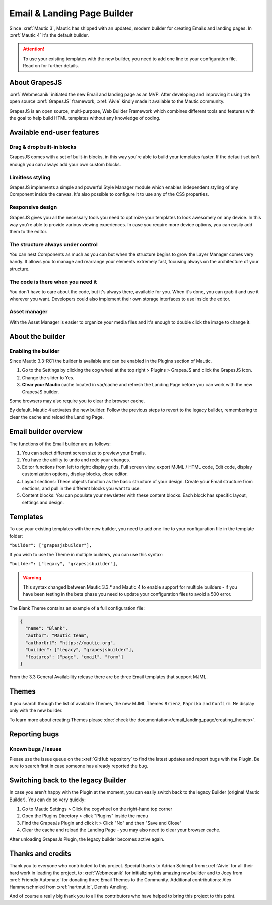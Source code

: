 Email & Landing Page Builder
############################

Since :xref:`Mautic 3`, Mautic has shipped with an updated, modern builder for creating Emails and landing pages. 
In :xref:`Mautic 4` it's the default builder.

.. attention:: 
    To use your existing templates with the new builder, you need to add one line to your configuration file. Read on for further details.

About GrapesJS
**************

:xref:`Webmecanik` initiated the new Email and landing page as an MVP. After developing and improving it using the open source :xref:`GrapesJS` framework, :xref:`Aivie` kindly made it available to the Mautic community.

GrapesJS is an open source, multi-purpose, Web Builder Framework which combines different tools and features with the goal to help build HTML templates without any knowledge of coding.

Available end-user features
**************************

Drag & drop built-in blocks
===========================

GrapesJS comes with a set of built-in blocks, in this way you're able to build your templates faster. If the default set isn't enough you can always add your own custom blocks.

Limitless styling
=================

GrapesJS implements a simple and powerful Style Manager module which enables independent styling of any Component inside the canvas. It's also possible to configure it to use any of the CSS properties.

Responsive design
=================

GrapesJS gives you all the necessary tools you need to optimize your templates to look awesomely on any device. In this way you're able to provide various viewing experiences. In case you require more device options, you can easily add them to the editor.

The structure always under control
==================================

You can nest Components as much as you can but when the structure begins to grow the Layer Manager comes very handy. It allows you to manage and rearrange your elements extremely fast, focusing always on the architecture of your structure.

The code is there when you need it
==================================

You don't have to care about the code, but it's always there, available for you. When it's done, you can grab it and use it wherever you want. Developers could also implement their own storage interfaces to use inside the editor.

Asset manager
=============

With the Asset Manager is easier to organize your media files and it's enough to double click the image to change it.

About the builder
*****************

Enabling the builder
====================

Since Mautic 3.3-RC1 the builder is available and can be enabled in the Plugins section of Mautic. 

#. Go to the Settings by clicking the cog wheel at the top right > Plugins > GrapesJS and click the GrapesJS icon. 

#. Change the slider to Yes.

#. **Clear your Mautic** cache located in var/cache and refresh the Landing Page before you can work with the new GrapesJS builder. 

Some browsers may also require you to clear the browser cache.

By default, Mautic 4 activates the new builder. Follow the previous steps to revert to the legacy builder, remembering to clear the cache and reload the Landing Page.

Email builder overview
**********************

.. image:: images/editoroverview.png
  :width: 800
  :alt: Screenshot of the editor overview

The functions of the Email builder are as follows:

#. You can select different screen size to preview your Emails.

#. You have the ability to undo and redo your changes.

#. Editor functions from left to right: display grids, Full screen view, export MJML / HTML code, Edit code, display customization options, display blocks, close editor.

#. Layout sections: These objects function as the basic structure of your design. Create your Email structure from sections, and pull in the different blocks you want to use.

#. Content blocks: You can populate your newsletter with these content blocks. Each block has specific layout, settings and design.

Templates
*********

To use your existing templates with the new builder, you need to add one line to your configuration file in the template folder:

``"builder": ["grapesjsbuilder"],``

If you wish to use the Theme in multiple builders, you can use this syntax:

``"builder": ["legacy", "grapesjsbuilder"],``

.. warning:: 

  This syntax changed between Mautic 3.3.* and Mautic 4 to enable support for multiple builders - if you have been testing in the beta phase you need to update your configuration files to avoid a 500 error.

The Blank Theme contains an example of a full configuration file:

.. code-block:: 

    {
      "name": "Blank",
      "author": "Mautic team",
      "authorUrl": "https://mautic.org",
      "builder": ["legacy", "grapesjsbuilder"],
      "features": ["page", "email", "form"]
    }

From the 3.3 General Availability release there are be three Email templates that support MJML.

Themes
*******

If you search through the list of available Themes, the new MJML Themes ``Brienz``, ``Paprika`` and ``Confirm Me`` display only with the new builder.

To learn more about creating Themes please :doc:`check the documentation</email_landing_page/creating_themes>`. 

Reporting bugs
**************

Known bugs / issues
===================

Please use the issue queue on the :xref:`GitHub repository` to find the latest updates and report bugs with the Plugin. Be sure to search first in case someone has already reported the bug.

Switching back to the legacy Builder
************************************

In case you aren't happy with the Plugin at the moment, you can easily switch back to the legacy Builder (original Mautic Builder). You can do so very quickly:

#. Go to Mautic Settings > Click the cogwheel on the right-hand top corner

#. Open the Plugins Directory > click "Plugins" inside the menu

#. Find the GrapesJs Plugin and click it > Click "No" and then "Save and Close"

#. Clear the cache and reload the Landing Page - you may also need to clear your browser cache.

After unloading GrapesJs Plugin, the legacy builder becomes active again.

Thanks and credits
*****************

Thank you to everyone who contributed to this project. Special thanks to Adrian Schimpf from :xref:`Aivie` for all their hard work in leading the project, to :xref:`Webmecanik` for initializing this amazing new builder and to Joey from :xref:`Friendly Automate` for donating three Email Themes to the Community. Additional contributions: Alex Hammerschmied from :xref:`hartmut.io`, Dennis Ameling.

And of course a really big thank you to all the contributors who have helped to bring this project to this point.


